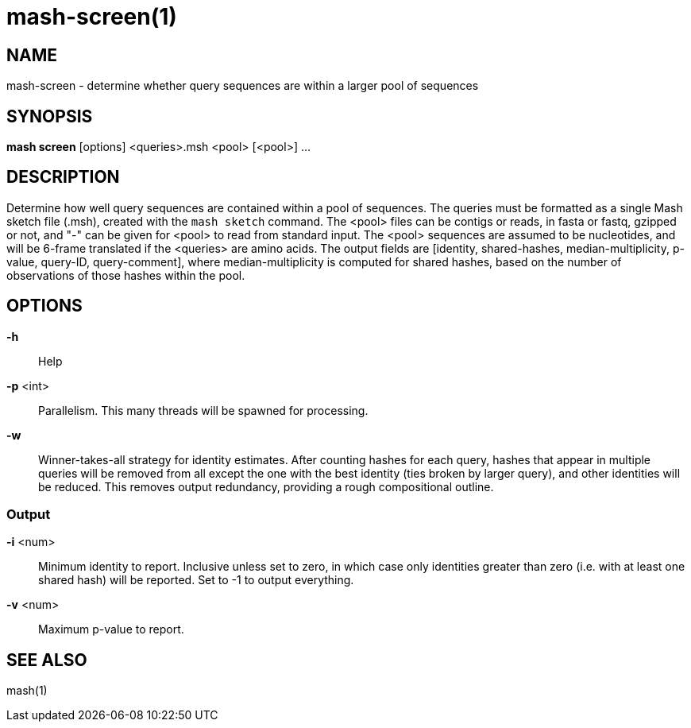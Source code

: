 # mash-screen(1)

## NAME

mash-screen - determine whether query sequences are within a larger pool of sequences

## SYNOPSIS

*mash screen* [options] <queries>.msh <pool> [<pool>] ...

## DESCRIPTION

Determine how well query sequences are contained within a pool of sequences.
The queries must be formatted as a single Mash sketch file (.msh), created
with the `mash sketch` command. The <pool> files can be contigs or reads, in
fasta or fastq, gzipped or not, and "-" can be given for <pool> to read from
standard input. The <pool> sequences are assumed to be nucleotides, and will
be 6-frame translated if the <queries> are amino acids. The output fields are
[identity, shared-hashes, median-multiplicity, p-value, query-ID, query-comment],
where median-multiplicity is computed for shared hashes, based on the number of
observations of those hashes within the pool.

## OPTIONS

*-h*::
  Help

*-p* <int>::
  Parallelism. This many threads will be spawned for processing.

*-w*::
  Winner-takes-all strategy for identity estimates. After counting
  hashes for each query, hashes that appear in multiple queries will
  be removed from all except the one with the best identity (ties
  broken by larger query), and other identities will be reduced. This
  removes output redundancy, providing a rough compositional outline.

### Output

*-i* <num>::
  Minimum identity to report. Inclusive unless set to zero, in which
  case only identities greater than zero (i.e. with at least one
  shared hash) will be reported. Set to -1 to output everything.

*-v* <num>::
  Maximum p-value to report.

## SEE ALSO

mash(1)
